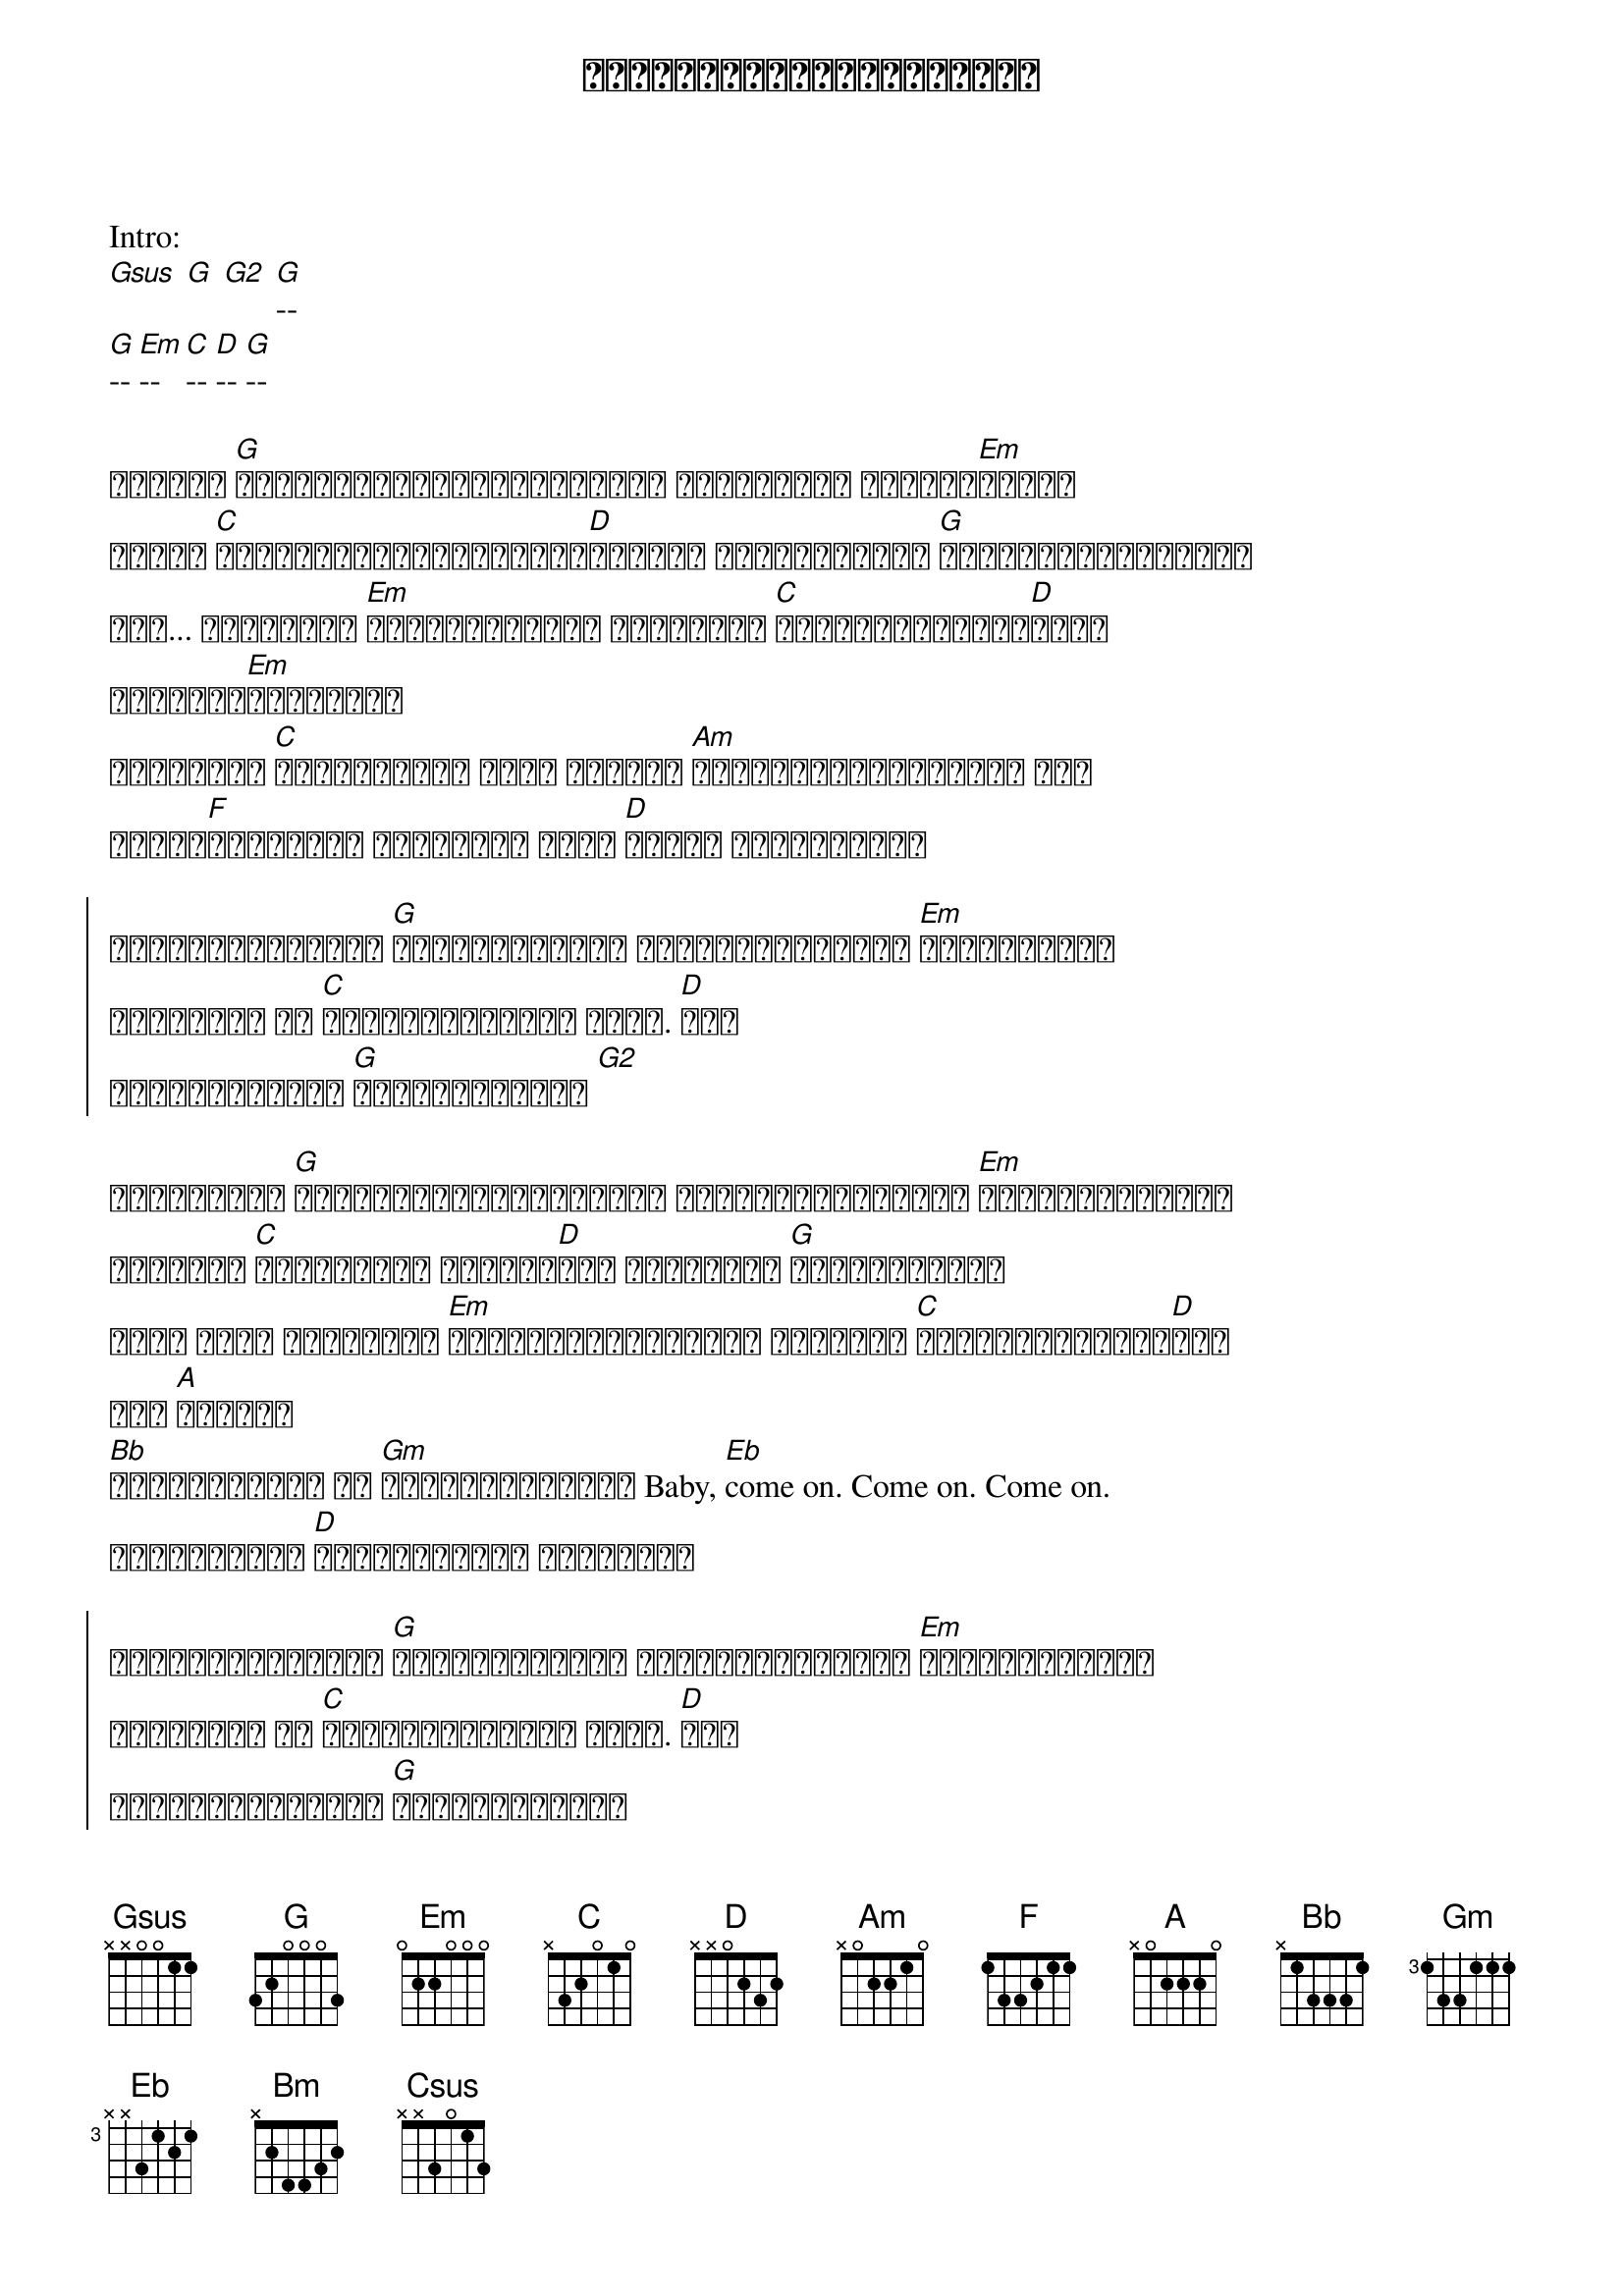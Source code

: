 {title: အချစ်တွေမရပ်နိုင်ဘူး}
{artist: မျိုးကြီး}

{key: G}
Intro:
[Gsus] [G] [G2] [G]--
[G]-- [Em]-- [C]-- [D]-- [G]--

{start_of_verse}
အရန်လူ [G]အသိုင်းအဝိုင်းများတော့ မင်းဆီမှာ ဝင်ခွဲ[Em]နေပြီ
ဒီလို [C]အချစ်စစ်တို့ရဲ့လမ်း[D]တိုင်း မဖြောင့်ဘူး [G]လျှောက်လိုက်စမ်း
အို... အချစ်တွေ [Em]မမေ့လိုက်နဲ့ ဘယ်သူတွေ [C]ဘယ်လိုဝင်ဖျက်[D]လည်း
စဉ်းစား[Em]တွေးပြီး
လူတွေရဲ့ [C]သွေးခွဲတဲ့ စကား ယုံရင် [Am]တို့နှစ်ယောက်တော့ ဝေး
ဘယ်မှ[F]မသွားနဲ့ မသွားနဲ့ မင်း [D]အခါခါ ငါဟစ်ကြွေး
{end_of_verse}

{soc}
ငါ့ရဲ့အချစ်တွေ [G]မရပ်နိုင်ဘူး တို့ဝေးသွားမယ် [Em]မတွေးရဲဘူး
မင်အတွက် ငါ [C]နောက်မဟုတ်ဘူး အိုး. [D]အို
တို့အချစ်တွေ [G]မရပ်နိုင်ဘူး [G2]
{eoc}

{start_of_verse}
အချိန်တွေ [G]ပြောင်းလည်းသွားလည်း တို့အချစ်တွေကို [Em]မပြောင်းလဲနဲ့
အရင်လို [C]အချိန်တွေ ပြန်မရ[D]ဘူး ပြန်တွေး [G]အဲဒီအတိုင်း
အိုး နိုး အချစ်တွေ [Em]မပြောင်းလိုက်နဲ့ လိုနေတာ [C]သေချာပြန်စဉ်း[D]စား
နင် [A]အဓိကပဲ
[Bb]ခရောင်းလမ်း ဘဝ [Gm]ခရောင်းတောလား Baby, [Eb]come on. Come on. Come on.
သွားကြစို့ [D]အကြိမ်ကြိမ် ငါခေါ်ဆဲ
{end_of_verse}

{soc}
ငါ့ရဲ့အချစ်တွေ [G]မရပ်နိုင်ဘူး တို့ဝေးသွားမယ် [Em]မတွေးတော့ဘူး
မင်အတွက် ငါ [C]နောက်မဟုတ်ဘူး အိုး. [D]အို
ငါတို့အချစ်တွေ [G]မရပ်နိုင်ဘူး
{eoc}

{start_of_bridge}
အိုး... ငါ [Am]စွန့်လွတ်နိုင်ဖို့ [D]ခံနိုင်ရည်[Bm]မရှိလို့
[Am]ဒီရင်ထဲက [D]တုန်ခါနေ မုန်တိုင်းလား
{end_of_bridge}

Solo:
[Bb]- [C]- [Csus] [C]-- [Bb]--
[Csus] [C]-- [Bb]-- [Csus] [C]-- [Bb]-- 
[Csus] [C]-- [G]--

{start_of_verse}
[G]တို့ရဲ့ အိပ်မက်တွေ [Em]အားလို့ဖျက်ဆီးမယ်လို့ကြံတယ်
အချစ်[C]စစ် ခိုင်မြဲ[D]ထား အားတင်း[G]ချစ်သူလေး
{end_of_verse}

{soc}
ငါ့ရဲ့အချစ်တွေ [G]မရပ်နိုင်ဘူး တို့ဝေးသွားမယ် [Em]မတွေးတော့ဘူး
မင်အတွက် ငါ [C]နောက်မဟုတ်ဘူး အိုး. [D]အို
ငါတို့အချစ်တွေ [G]မရပ်နိုင်ဘူး
မင်းနဲ့ဝေးမှာ [Em]မတွေးရဲဘူး ဟေးအချစ်ငါလေ [C]နောက်မဆုတ်ဘူး
အိုး.. [D]အို.. ငါ့အချစ်[G]မရပ်နိုင်ဘူး
[Em]-- [C]- [D]-
[Gsus] [G] [G2] [G]--
{eoc}